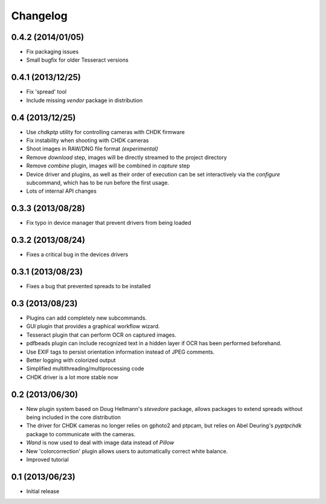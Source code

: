 Changelog
=========

0.4.2 (2014/01/05)
------------------
* Fix packaging issues
* Small bugfix for older Tesseract versions

0.4.1 (2013/12/25)
------------------
* Fix 'spread' tool
* Include missing `vendor` package in distribution

0.4 (2013/12/25)
----------------
* Use `chdkptp` utility for controlling cameras with CHDK firmware
* Fix instability when shooting with CHDK cameras
* Shoot images in RAW/DNG file format *(experimental)*
* Remove `download` step, images will be directly streamed to the project
  directory
* Remove `combine` plugin, images will be combined in `capture` step
* Device driver and plugins, as well as their order of execution can be set
  interactively via the `configure` subcommand, which has to be run before
  the first usage.
* Lots of internal API changes

0.3.3 (2013/08/28)
------------------
* Fix typo in device manager that prevent drivers from being loaded

0.3.2 (2013/08/24)
------------------
* Fixes a critical bug in the devices drivers

0.3.1 (2013/08/23)
------------------
* Fixes a bug that prevented spreads to be installed

0.3 (2013/08/23)
----------------
* Plugins can add completely new subcommands.
* GUI plugin that provides a graphical workflow wizard.
* Tesseract plugin that can perform OCR on captured images.
* pdfbeads plugin can include recognized text in a hidden layer if OCR has
  been performed beforehand.
* Use EXIF tags to persist orientation information instead of JPEG comments.
* Better logging with colorized output
* Simplified multithreading/multiprocessing code
* CHDK driver is a lot more stable now

0.2 (2013/06/30)
----------------
* New plugin system based on Doug Hellmann's `stevedore` package,
  allows packages to extend spreads without being included in the core
  distribution
* The driver for CHDK cameras no longer relies on gphoto2 and ptpcam,
  but relies on Abel Deuring's `pyptpchdk` package to communicate with
  the cameras.
* `Wand` is now used to deal with image data instead of `Pillow`
* New 'colorcorrection' plugin allows users to automatically correct
  white balance.
* Improved tutorial

0.1 (2013/06/23)
----------------
* Initial release
